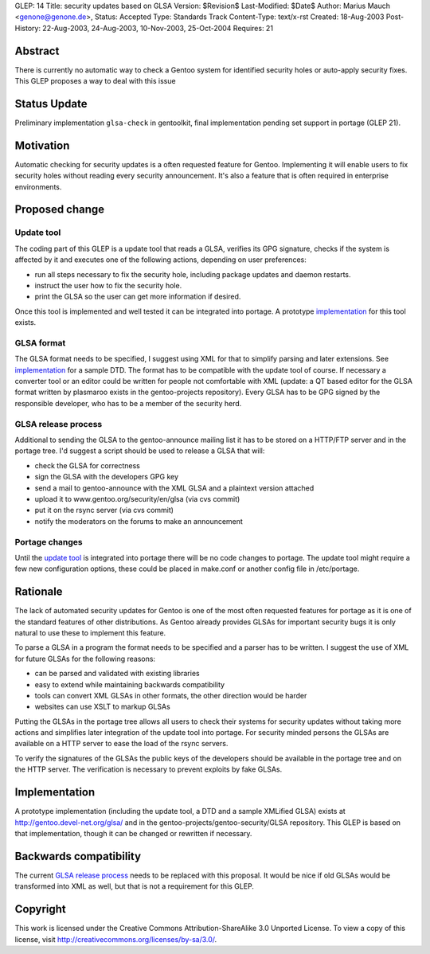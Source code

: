 GLEP: 14
Title: security updates based on GLSA
Version: $Revision$
Last-Modified: $Date$
Author: Marius Mauch <genone@genone.de>,
Status: Accepted
Type: Standards Track
Content-Type: text/x-rst
Created: 18-Aug-2003
Post-History: 22-Aug-2003, 24-Aug-2003, 10-Nov-2003, 25-Oct-2004
Requires: 21

Abstract
========

There is currently no automatic way to check a Gentoo system for identified
security holes or auto-apply security fixes. This GLEP proposes a way to deal
with this issue

Status Update
=============

Preliminary implementation ``glsa-check`` in gentoolkit, final implementation 
pending set support in portage (GLEP 21).


Motivation
==========

Automatic checking for security updates is a often requested feature for Gentoo.
Implementing it will enable users to fix security holes without reading every
security announcement. It's also a feature that is often required in enterprise
environments.


Proposed change
===============

Update tool
-----------

The coding part of this GLEP is a update tool that reads a GLSA, verifies its
GPG signature, checks if the system is affected by it and executes one of the 
following actions, depending on user preferences:

- run all steps necessary to fix the security hole, including package updates and
  daemon restarts.
- instruct the user how to fix the security hole.
- print the GLSA so the user can get more information if desired.

Once this tool is implemented and well tested it can be integrated into portage.
A prototype `implementation`_ for this tool exists.


GLSA format
-----------

The GLSA format needs to be specified, I suggest using XML for that to simplify
parsing and later extensions. See `implementation`_ for a sample DTD. The format
has to be compatible with the update tool of course. If necessary a converter
tool or an editor could be written for people not comfortable with XML (update:
a QT based editor for the GLSA format written by plasmaroo exists in the 
gentoo-projects repository). Every GLSA has to be GPG signed by the responsible 
developer, who has to be a member of the security herd.


GLSA release process
--------------------

Additional to sending the GLSA to the gentoo-announce mailing list it has to be
stored on a HTTP/FTP server and in the portage tree. I'd suggest a script should 
be used to release a GLSA that will:

- check the GLSA for correctness
- sign the GLSA with the developers GPG key
- send a mail to gentoo-announce with the XML GLSA and a plaintext version attached
- upload it to www.gentoo.org/security/en/glsa (via cvs commit)
- put it on the rsync server (via cvs commit)
- notify the moderators on the forums to make an announcement


Portage changes
---------------

Until the `update tool`_ is integrated into portage there will be no code changes
to portage. The update tool might require a few new configuration options, these
could be placed in make.conf or another config file in /etc/portage.


Rationale
=========

The lack of automated security updates for Gentoo is one of the most often requested
features for portage as it is one of the standard features of other distributions.
As Gentoo already provides GLSAs for important security bugs it is only natural
to use these to implement this feature.

To parse a GLSA in a program the format needs to be specified and a parser has
to be written. I suggest the use of XML for future GLSAs for the following reasons:

- can be parsed and validated with existing libraries
- easy to extend while maintaining backwards compatibility
- tools can convert XML GLSAs in other formats, the other direction would be harder
- websites can use XSLT to markup GLSAs

Putting the GLSAs in the portage tree allows all users to check their systems
for security updates without taking more actions and simplifies later integration
of the update tool into portage. For security minded persons the GLSAs are 
available on a HTTP server to ease the load of the rsync servers.

To verify the signatures of the GLSAs the public keys of the developers should be
available in the portage tree and on the HTTP server. The verification is necessary
to prevent exploits by fake GLSAs.


Implementation
==============

A prototype implementation (including the update tool, a DTD and a sample
XMLified GLSA) exists at http://gentoo.devel-net.org/glsa/ and in the 
gentoo-projects/gentoo-security/GLSA repository. This GLEP is based 
on that implementation, though it can be changed or rewritten if necessary.


Backwards compatibility
=======================

The current `GLSA release process`_ needs to be replaced with this proposal. It 
would be nice if old GLSAs would be transformed into XML as well, but that is
not a requirement for this GLEP.


Copyright
=========

This work is licensed under the Creative Commons Attribution-ShareAlike 3.0
Unported License.  To view a copy of this license, visit
http://creativecommons.org/licenses/by-sa/3.0/.
